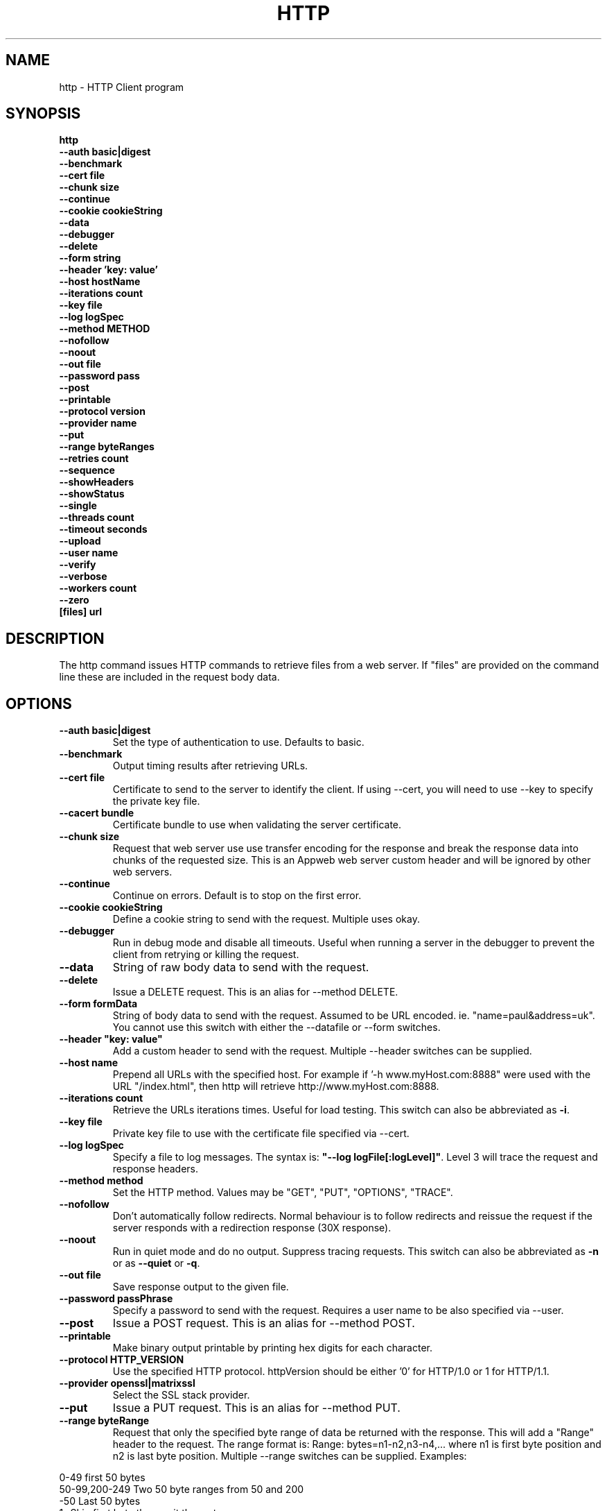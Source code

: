 .TH HTTP "1" "July 2014" "http" "User Commands"
.SH NAME
http \- HTTP Client program
.SH SYNOPSIS
.B http 
    \fB--auth basic|digest \fR
    \fB--benchmark \fR
    \fB--cert file\fR
    \fB--chunk size \fR
    \fB--continue\fR 
    \fB--cookie cookieString\fR 
    \fB--data\fR 
    \fB--debugger\fR 
    \fB--delete\fR 
    \fB--form string\fR
    \fB--header 'key: value'\fR
    \fB--host hostName\fR
    \fB--iterations count\fR
    \fB--key file\fR
    \fB--log logSpec\fR
    \fB--method METHOD\fR
    \fB--nofollow\fR
    \fB--noout\fR
    \fB--out file\fR
    \fB--password pass\fR
    \fB--post\fR
    \fB--printable\fR
    \fB--protocol version\fR
    \fB--provider name\fR
    \fB--put\fR
    \fB--range byteRanges\fR
    \fB--retries count\fR
    \fB--sequence\fR
    \fB--showHeaders\fR
    \fB--showStatus\fR
    \fB--single\fR
    \fB--threads count\fR
    \fB--timeout seconds\fR
    \fB--upload\fR
    \fB--user name\fR
    \fB--verify\fR
    \fB--verbose\fR
    \fB--workers count\fR
    \fB--zero\fR 
    \fB[files] url\Fr
.SH DESCRIPTION
The http command issues HTTP commands to retrieve files from a web server. If "files" are provided on the command line
these are included in the request body data. 
.SH OPTIONS
.TP
\fB\--auth basic|digest\fR 
Set the type of authentication to use. Defaults to basic.
.TP
\fB\--benchmark\fR 
Output timing results after retrieving URLs.
.TP
\fB\--cert file\fR 
Certificate to send to the server to identify the client.
If using --cert, you will need to use --key to specify the private key file.
.TP
\fB\--cacert bundle\fR 
Certificate bundle to use when validating the server certificate.
.TP
\fB\--chunk size\fR 
Request that web server use use transfer encoding for the response and break the response data into 
chunks of the requested size. This is an Appweb web server custom header and will be ignored by other web servers.
.TP
\fB\--continue\fR 
Continue on errors. Default is to stop on the first error.
.TP
\fB\--cookie cookieString\fR 
Define a cookie string to send with the request. Multiple uses okay.
.TP
\fB\--debugger\fR 
Run in debug mode and disable all timeouts. Useful when running a server in the debugger to prevent the client
from retrying or killing the request.
.TP
\fB\--data\fR 
String of raw body data to send with the request.
.TP
\fB\--delete\fR 
Issue a DELETE request. This is an alias for --method DELETE.
.TP
\fB\--form formData\fR 
String of body data to send with the request. Assumed to be URL encoded. ie. "name=paul&address=uk".
You cannot use this switch with either the --datafile or --form switches.
.TP
\fB\--header "key: value"\fR 
Add a custom header to send with the request. Multiple --header switches can be supplied.
.TP
\fB\--host name\fR 
Prepend all URLs with the specified host. For example if '-h www.myHost.com:8888" were used with the URL "/index.html", 
then http will retrieve http://www.myHost.com:8888.
.TP
\fB\--iterations count\fR 
Retrieve the URLs iterations times. Useful for load testing. This switch can also be abbreviated as \fB\-i\fR.
.TP
\fB\--key file\fR 
Private key file to use with the certificate file specified via --cert.
.TP
\fB\--log logSpec\fR 
Specify a file to log messages.  The syntax is: \fB"--log logFile[:logLevel]"\fR.
Level 3 will trace the request and response headers.
.TP
\fB\--method method\fR 
Set the HTTP method. Values may be "GET", "PUT", "OPTIONS", "TRACE".
.TP
\fB\--nofollow \fR 
Don't automatically follow redirects. Normal behaviour is to follow redirects and reissue the request if the server
responds with a redirection response (30X response).
.TP
\fB\--noout \fR 
Run in quiet mode and do no output. Suppress tracing requests.
This switch can also be abbreviated as \fB\-n\fR or as \fB--quiet\fR or \fB-q\fR.
.TP
\fB\--out file \fR 
Save response output to the given file.
.TP
\fB\--password passPhrase\fR 
Specify a password to send with the request. Requires a user name to be also specified via --user.
.TP
\fB\--post\fR 
Issue a POST request. This is an alias for --method POST.
.TP
\fB\--printable\fR 
Make binary output printable by printing hex digits for each character.
.TP
\fB\--protocol HTTP_VERSION\fR 
Use the specified HTTP protocol. httpVersion should be either '0' for HTTP/1.0 or 1 for HTTP/1.1.
.TP
\fB\--provider openssl|matrixssl\fR 
Select the SSL stack provider. 
.TP
\fB\--put\fR 
Issue a PUT request. This is an alias for --method PUT.
.TP
\fB\--range byteRange\fR 
Request that only the specified byte range of data be returned with the response. This will add a "Range" header to the request.
The range format  is:  Range: bytes=n1-n2,n3-n4,... where n1 is first byte position and n2 is last byte position.
Multiple --range switches can be supplied.
Examples:
.PP
.PD 0
       0-49             first 50 bytes
.PP
       50-99,200-249    Two 50 byte ranges from 50 and 200
.PP
       -50              Last 50 bytes
.PP
       1-               Skip first byte then emit the rest
.PD 1
.PP
.TP
\fB\--retries retryCount\fR 
Retry failed requests this number of times.
.TP
\fB\--showHeaders \fR 
Output HTTP headers to stdout. Useful for debugging.
.TP
\fB\--showStatus \fR 
Output the HTTP response code to stdout. 
If this switch is used, the command will always exit with zero status.
.TP
\fB\--single \fR 
Single step between requests by pausing for user input before proceeding.
.TP
\fB\--threads loadThreads\fR 
Number of threads to use. Each URL will be retrieved by all threads. Useful only for load testing. 
.TP
\fB\--timeout seconds\fR 
Specifies a timeout to use for each request in seconds.
.TP
\fB\--upload\fR 
Issue a POST request with multipart mime encoding for the files specified on the command line. This is an alias 
for --method POST with files on the command line.
.TP
\fB\--user user\fR 
Specify a user name to send with the request. If a password is not specified via --password, the program will 
prompt for a password (which will not be echoed). The username and password will be sent with the request
according to the authentication protocol required by the requested web server and requested document.
.TP
\fB\--verify\fR 
Verify the server presented certificate when using SSL. This will verify the certificate has not expired, is validly
issued and that the certificate common name corresponds to the host name.
.TP
\fB\--verbose\fR 
Verbose mode. Trace activity to stdout. Can by specified multiple times for more verbose tracing.  
This switch can also be abbreviated as \fB\-v\fR.
.TP
\fB\--workers count\fR 
Specify the number of worker threads to use. Worker threads temporarily assigned to process callbacks.
.TP
\fB\--zero\fR 
Exit with a zero status for any valid HTTP response. Normally returns a non-zero status if the HTTP response 
code is not a 2XX or 3XX series response code.
.PP
.SH "REPORTING BUGS"
Report bugs to dev@embedthis.com.
.SH COPYRIGHT
Copyright \(co 2003-2014 Embedthis Software.
